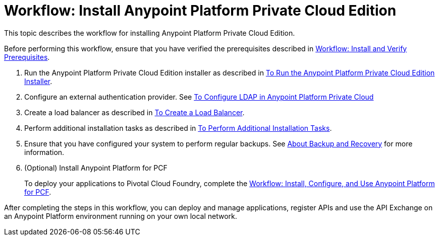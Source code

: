= Workflow: Install Anypoint Platform Private Cloud Edition

This topic describes the workflow for installing Anypoint Platform Private Cloud Edition.

Before performing this workflow, ensure that you have verified the prerequisites described in link:prereq-workflow[Workflow: Install and Verify Prerequisites].

1. Run the Anypoint Platform Private Cloud Edition installer as described in link:install-installer[To Run the Anypoint Platform Private Cloud Edition Installer].

1. Configure an external authentication provider. See link:/access-management/conf-ldap-private-cloud-task[To Configure LDAP in Anypoint Platform Private Cloud]

1. Create a load balancer as described in link:install-create-lb[To Create a Load Balancer].

1. Perform additional installation tasks as described in link:install-add-tasks[To Perform Additional Installation Tasks].

1. Ensure that you have configured your system to perform regular backups. See link:backup-and-disaster-recovery[About Backup and Recovery] for more information.

1. (Optional) Install Anypoint Platform for PCF
+
To deploy your applications to Pivotal Cloud Foundry, complete the link:/anypoint-platform-pcf/v/1.6/pcf-workflow[Workflow: Install, Configure, and Use Anypoint Platform for PCF].

After completing the steps in this workflow, you can deploy and manage applications, register APIs and use the API Exchange on an Anypoint Platform environment running on your own local network.